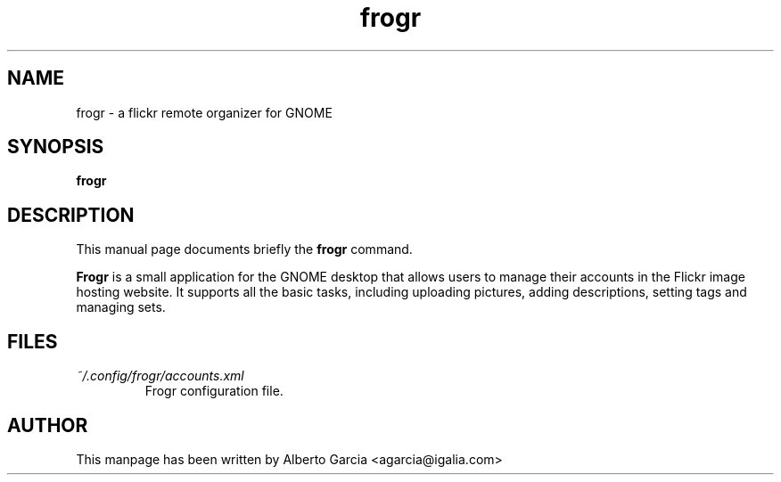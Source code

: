 .\"                                      Hey, EMACS: -*- nroff -*-
.\" First parameter, NAME, should be all caps
.\" Second parameter, SECTION, should be 1-8, maybe w/ subsection
.\" other parameters are allowed: see man(7), man(1)
.TH frogr 1 "2010\-12\-23"
.\" Please adjust this date whenever revising the manpage.
.\"
.\" Some roff macros, for reference:
.\" .nh        disable hyphenation
.\" .hy        enable hyphenation
.\" .ad l      left justify
.\" .ad b      justify to both left and right margins
.\" .nf        disable filling
.\" .fi        enable filling
.\" .br        insert line break
.\" .sp <n>    insert n+1 empty lines
.\" for manpage-specific macros, see man(7)
.SH NAME
frogr \- a flickr remote organizer for GNOME
.SH SYNOPSIS
.B frogr
.SH DESCRIPTION
This manual page documents briefly the
.B frogr
command.
.PP
.B Frogr
is a small application for the GNOME desktop that allows users to
manage their accounts in the Flickr image hosting website. It supports
all the basic tasks, including uploading pictures, adding
descriptions, setting tags and managing sets.
.SH FILES
.TP
.I ~/.config/frogr/accounts.xml
Frogr configuration file.
.SH AUTHOR
This manpage has been written by
Alberto Garcia <agarcia@igalia.com>
